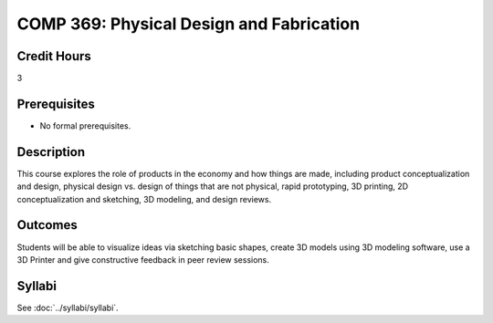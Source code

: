 .. index:: physical design and fabrication

COMP 369: Physical Design and Fabrication
=======================================================

Credit Hours
-----------------------------------

3

Prerequisites
----------------------------

- No formal prerequisites.


Description
----------------------------

This course explores the role of products in the economy and how things
are made, including product conceptualization and design, physical design
vs. design of things that are not physical, rapid prototyping, 3D printing,
2D conceptualization and sketching, 3D modeling, and design reviews.

Outcomes
----------------------------

Students will be able to visualize ideas via sketching basic shapes, create
3D models using 3D modeling software, use a 3D Printer and give constructive
feedback in peer review sessions.

Syllabi
--------------------

See :doc:`../syllabi/syllabi`.
